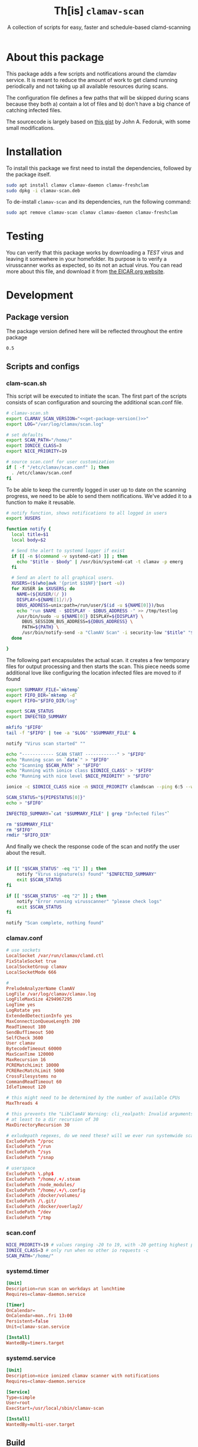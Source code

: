 #+TITLE: Th[is] =clamav-scan=
#+SUBTITLE: A collection of scripts for easy, faster and schedule-based clamd-scanning

* About this package
This package adds a few scripts and notifications around the clamdav service.  It is meant to reduce the amount of work to get clamd running periodically and not taking up all available resources during scans.

The configuration file defines a few paths that will be skipped during scans because they both a) contain a lot of files and b) don't have a big chance of catching infected files.

The sourcecode is largely based on [[https://gist.github.com/johnfedoruk/19820540dc096380784c8cf0b7ef333b#system-scan-notifications][this gist]] by John A. Fedoruk, with some small modifications. 


* Installation

To install this package we first need to install the dependencies, followed by the package itself.
#+begin_src sh :noweb yes 
sudo apt install clamav clamav-daemon clamav-freshclam
sudo dpkg -i clamav-scan.deb
#+end_src

To de-install =clamav-scan= and its dependencies, run the following command:
#+begin_src sh
sudo apt remove clamav-scan clamav clamav-daemon clamav-freshclam
#+end_src

* Testing
You can verify that this package works by downloading a /TEST/ virus and leaving it somewhere in your homefolder.  Its purpose is to verify a virusscanner works as expected, so its not an actual virus.  You can read more about this file, and download it from [[https://www.eicar.org/download-anti-malware-testfile/][the EICAR.org website]].

* Development
** Package version 
The package version defined here will be reflected throughout the entire package

#+name: version
#+begin_src :export none
0.5
#+end_src

** Scripts and configs
  
*** clam-scan.sh
This script will be executed to initiate the scan.  The first part of the scripts consists of scan configuration and sourcing the additional scan.conf file.
  
#+begin_src sh :mkdirp yes :tangle src/usr/local/sbin/clamav-scan :shebang "#!/bin/bash" :noweb yes
# clamav-scan.sh
export CLAMAV_SCAN_VERSION="<<get-package-version()>>"
export LOG="/var/log/clamav/scan.log"

# set defaults 
export SCAN_PATH="/home/"
export IONICE_CLASS=3
export NICE_PRIORITY=19

# source scan.conf for user customization
if [ -f "/etc/clamav/scan.conf" ]; then
  . /etc/clamav/scan.conf
fi
#+end_src

To be able to keep the currently logged in user up to date on the scanning progress, we need to be able to send them notifications.  We've added it to a function to make it reusable.  
#+begin_src sh :tangle src/usr/local/sbin/clamav-scan
# notify function, shows notifications to all logged in users
export XUSERS

function notify {
  local title=$1
  local body=$2
    
  # Send the alert to systemd logger if exist
  if [[ -n $(command -v systemd-cat) ]] ; then
    echo "$title - $body" | /usr/bin/systemd-cat -t clamav -p emerg 
  fi

  # Send an alert to all graphical users.
  XUSERS=($(who|awk '{print $1$NF}'|sort -u))
  for XUSER in $XUSERS; do
    NAME=(${XUSER/(/ })
    DISPLAY=${NAME[1]/)/}
    DBUS_ADDRESS=unix:path=/run/user/$(id -u ${NAME[0]})/bus
    echo "run $NAME - $DISPLAY - $DBUS_ADDRESS -" >> /tmp/testlog
    /usr/bin/sudo -u ${NAME[0]} DISPLAY=${DISPLAY} \
      DBUS_SESSION_BUS_ADDRESS=${DBUS_ADDRESS} \
      PATH=${PATH} \
      /usr/bin/notify-send -a "ClamAV Scan" -i security-low "$title" "$body"
  done

}
#+end_src

The following part encapsulates the actual scan.  it creates a few temporary files for output processing and then starts the scan.
This piece needs some additional love like configuring the location infected files are moved to if found
#+begin_src sh :tangle src/usr/local/sbin/clamav-scan
export SUMMARY_FILE=`mktemp`
export FIFO_DIR=`mktemp -d`
export FIFO="$FIFO_DIR/log"

export SCAN_STATUS
export INFECTED_SUMMARY

mkfifo "$FIFO"
tail -f "$FIFO" | tee -a "$LOG" "$SUMMARY_FILE" &

notify "Virus scan started" ""

echo "------------ SCAN START ------------" > "$FIFO"
echo "Running scan on `date`" > "$FIFO"
echo "Scanning $SCAN_PATH" > "$FIFO"
echo "Running with ionice class $IONICE_CLASS" > "$FIFO"
echo "Running with nice level $NICE_PRIORITY" > "$FIFO"

ionice -c $IONICE_CLASS nice -n $NICE_PRIORITY clamdscan --ping 6:5 --wait --infected --multiscan --fdpass --stdout "$SCAN_PATH" | grep -vE 'WARNING|^$' > "$FIFO"

SCAN_STATUS="${PIPESTATUS[0]}"
echo > "$FIFO" 

INFECTED_SUMMARY=`cat "$SUMMARY_FILE" | grep "Infected files"`

rm "$SUMMARY_FILE"
rm "$FIFO"
rmdir "$FIFO_DIR"
#+end_src

And finally we check the response code of the scan and notify the user about the result.  
#+begin_src sh :tangle src/usr/local/sbin/clamav-scan

if [[ "$SCAN_STATUS" -eq "1" ]] ; then
    notify "Virus signature(s) found" "$INFECTED_SUMMARY"
    exit $SCAN_STATUS
fi

if [[ "$SCAN_STATUS" -eq "2" ]] ; then
    notify "Error running virusscanner" "please check logs"
    exit $SCAN_STATUS
fi

notify "Scan complete, nothing found"
#+end_src
   
   
*** clamav.conf
#+begin_src conf :mkdirp yes :tangle src/etc/clamav/clamd.conf
# use sockets
LocalSocket /var/run/clamav/clamd.ctl
FixStaleSocket true
LocalSocketGroup clamav
LocalSocketMode 666

#
PreludeAnalyzerName ClamAV
LogFile /var/log/clamav/clamav.log
LogFileMaxSize 4294967295
LogTime yes
LogRotate yes
ExtendedDetectionInfo yes
MaxConnectionQueueLength 200
ReadTimeout 180
SendBufTimeout 500
SelfCheck 3600
User clamav
BytecodeTimeout 60000
MaxScanTime 120000
MaxRecursion 16
PCREMatchLimit 10000
PCRERecMatchLimit 5000
CrossFilesystems no
CommandReadTimeout 60
IdleTimeout 120

# this might need to be determined by the number of available CPUs
MaxThreads 4
           
# this prevents the "LibClamAV Warning: cli_realpath: Invalid arguments." error
# at least to a dir recursion of 30
MaxDirectoryRecursion 30

# exludepath regexes, do we need these? will we ever run systemwide scans?
ExcludePath ^/proc
ExcludePath ^/run
ExcludePath ^/sys
ExcludePath ^/snap

# userspace
ExcludePath \.php$
ExcludePath ^/home/.+/.steam
ExcludePath /node_modules/
ExcludePath ^/home/.+/\.config
ExcludePath /docker/volumes/
ExcludePath /\.git/
ExcludePath /docker/overlay2/
ExcludePath ^/dev
ExcludePath ^/tmp
#+end_src

*** scan.conf
#+begin_src sh :mkdirp yes :tangle src/etc/clamav/scan.conf
NICE_PRIORITY=19 # values ranging -20 to 19, with -20 getting highest priority
IONICE_CLASS=3 # only run when no other io requests -c
SCAN_PATH="/home/"
#+end_src

*** systemd.timer
#+begin_src conf :mkdirp yes :tangle src/etc/systemd/system/clamav-scan.timer
[Unit]
Description=run scan on workdays at lunchtime
Requires=clamav-daemon.service

[Timer]
OnCalendar=
OnCalendar=mon..fri 13:00
Persistent=false
Unit=clamav-scan.service

[Install]
WantedBy=timers.target
#+end_src

*** systemd.service
#+begin_src conf :mkdirp yes :tangle src/etc/systemd/system/clamav-scan.service
[Unit]
Description=nice ionized clamav scanner with notifications
Requires=clamav-daemon.service

[Service]
Type=simple
User=root
ExecStart=/usr/local/sbin/clamav-scan

[Install]
WantedBy=multi-user.target
#+end_src

** Build
This package is written using [[https://en.wikipedia.org/wiki/Literate_programming][literate progamming]] in org-mode files.  To compile the codeblock into actual scripts you'll need Emacs to "tangle" the files.  Upon tangling the scripts will automatically get the appropriate shebang and chmod changes if applicable.  Missing directories will also be created automatically.

With Emacs installed you should be able to tangle the scripts using make.
#+begin_src sh
make tangle

# the second time around you might want to run make clean first.
# make clean tangle
#+end_src

Another way is to open the =.org= file in emacs, and running =m-x org-babel-tangle ret=.

To generate the debian package you can run the =build= command.  /This command automatically runs =tangle= before generating the package so manual changes to the files will be overwritten./

#+begin_src sh
make build
## or even better:
# make clean build
#+end_src

Installing the generated scripts on your system can be done using the =install= command.  This does not use the generated Debian package, but copies the files manually instead.  To install the files, =sudo= privileges are required.
#+begin_src sh
sudo make install
#+end_src

** Docker
You can also use an Emacs Docker image to tangle the files.

 #+begin_src sh :tangle no
docker run -v ".:/app" -u `id -u`:`id -g` -e VERSION=v2.0 -w /app silex/emacs:28 emacs --batch -l org --eval "(setq org-confirm-babel-evaluate nil)" --eval "(org-babel-tangle-file \"tid-clamav.org\")"
 #+end_src

** Debian package
This package comes with Debian control and postinst files allowing us to generate a Debian package for easy installation.  The Debian package can be downloaded from the releases page. 

#+begin_src debian-control :mkdirp yes :tangle src/DEBIAN/control :noweb yes 
Package: clamav-scan
Version: <<get-package-version()>>
Maintainer: Jeroen Faijdherbe
Architecture: all
Description: Helper scripts for clamav scan automation
Depends: clamav, clamav-daemon, clamav-freshclam
#+end_src

#+begin_src sh :mkdirp yes :tangle src/DEBIAN/preinst :shebang "#!/bin/bash"
CLAMAV_CONF="/etc/clamav/clamd.conf"
BACKUP_LOCATION="/etc/clamav/clamd.conf.bck"
if [ -f "$CLAMAV_CONF" -a ! -f "$BACKUP_LOCATION" ]; then
    cp "$CLAMAV_CONF" "$BACKUP_LOCATION"
fi
#+end_src

After installation the timer will automatically activated by the installer using this =postinst= script.
#+begin_src sh :mkdirp yes :tangle src/DEBIAN/postinst :shebang "#!/bin/bash"
systemctl daemon-reload
systemctl restart clamav-daemon.service
systemctl enable --now clamav-scan.timer
#+end_src

Obligatory =prerm= script that will be invoked upon removal, disabling the timer that will be removed. 
#+begin_src sh :mkdirp yes :tangle src/DEBIAN/prerm :shebang "#!/bin/bash"
systemctl disable clamav-scan.timer
#+end_src

#+begin_src sh :mkdirp yes :tangle src/DEBIAN/postrm :shebang "#!/bin/bash"
CLAMAV_CONF="/etc/clamav/clamd.conf"
BACKUP_LOCATION="/etc/clamav/clamd.conf.bck"
if [ -f "$BACKUP_LOCATION" ]; then
    mv "$BACKUP_LOCATION" "$CLAMAV_CONF"
fi
#+end_src

** Local
Buildstep requires emacs to extract codeblocks from this document

#+begin_src sh
make clean build # requires emacs installation
sudo make install
#+end_src

enable the timer
#+begin_src sh
sudo systemctl enable --now clamav-scan.timer
#+end_src

To run the scanner immediately:
#+begin_src sh
sudo make run
# or: sudo systemctl start clamav-scan.service
#+end_src


* Version
This codeblock reads the =VERSION= environment variable and normalizes it so it can be embedded in both the Debian =control= file and the bash script.  If no =VERSION= is found, it will fall back to a default.  The output of this block can be embedded in other codeblocks using the noweb syntax.

#+NAME: get-package-version
#+BEGIN_SRC emacs-lisp :results value
(let ((version (getenv "VERSION"))
      (default "1.0.0-local"))
  (if (and version (not (string= "" version)))
      (replace-regexp-in-string "^[^0-9]*" "" version)
    default))
#+END_SRC
